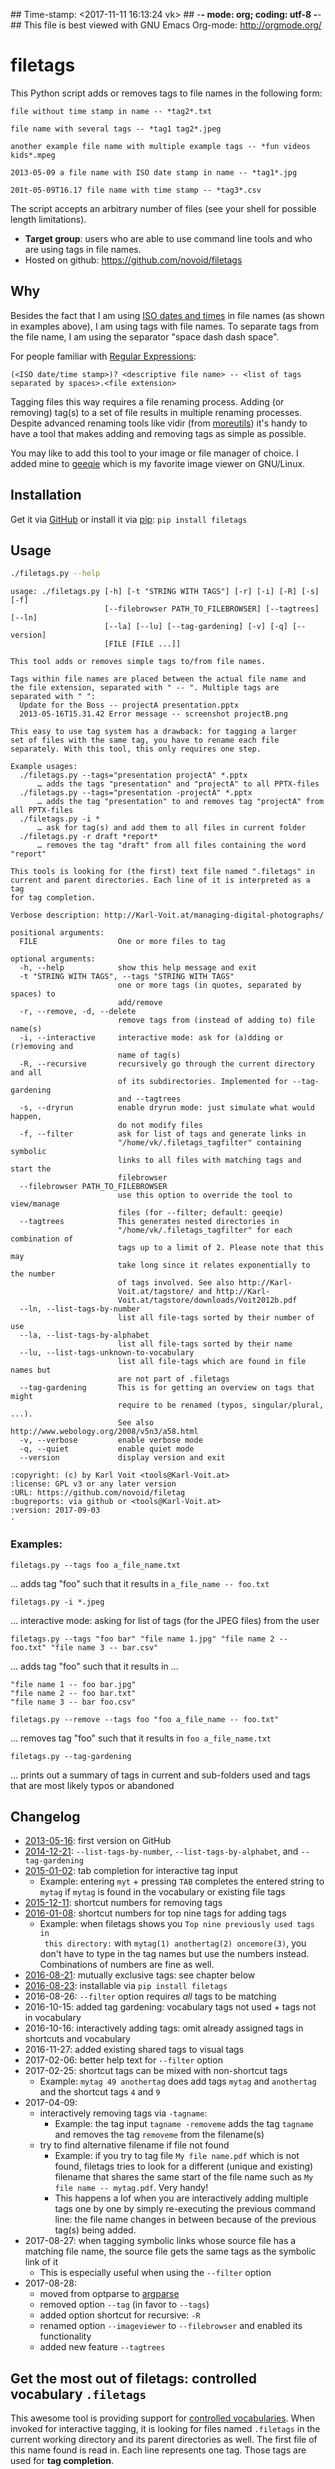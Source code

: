 ## Time-stamp: <2017-11-11 16:13:24 vk>
## -*- mode: org; coding: utf-8 -*-
## This file is best viewed with GNU Emacs Org-mode: http://orgmode.org/

* filetags

This Python script adds or removes tags to file names in the following
form:

: file without time stamp in name -- *tag2*.txt
:
: file name with several tags -- *tag1 tag2*.jpeg
:
: another example file name with multiple example tags -- *fun videos kids*.mpeg
:
: 2013-05-09 a file name with ISO date stamp in name -- *tag1*.jpg
:
: 201t-05-09T16.17 file name with time stamp -- *tag3*.csv

The script accepts an arbitrary number of files (see your shell for
possible length limitations).

- *Target group*: users who are able to use command line tools and who
  are using tags in file names.
- Hosted on github: https://github.com/novoid/filetags

** Why

Besides the fact that I am using [[https://en.wikipedia.org/wiki/Iso_date][ISO dates and times]] in file names
(as shown in examples above), I am using tags with file names. To
separate tags from the file name, I am using the separator
"space dash dash space".

For people familiar with [[https://en.wikipedia.org/wiki/Regex][Regular Expressions]]:

: (<ISO date/time stamp>)? <descriptive file name> -- <list of tags separated by spaces>.<file extension>

Tagging files this way requires a file renaming process. Adding (or
removing) tag(s) to a set of file results in multiple renaming
processes. Despite advanced renaming tools like vidir (from
[[http://joeyh.name/code/moreutils/][moreutils]]) it's handy to have a tool that makes adding and removing
tags as simple as possible.

You may like to add this tool to your image or file manager of
choice. I added mine to [[http://geeqie.sourceforge.net/][geeqie]] which is my favorite image viewer on
GNU/Linux.

** Installation

Get it via [[https://github.com/novoid/filetags][GitHub]] or install it via [[https://pip.pypa.io/en/stable/][pip]]: ~pip install filetags~

** Usage

#+BEGIN_SRC sh :results output :wrap src
./filetags.py --help
#+END_SRC

#+BEGIN_src
usage: ./filetags.py [-h] [-t "STRING WITH TAGS"] [-r] [-i] [-R] [-s] [-f]
                     [--filebrowser PATH_TO_FILEBROWSER] [--tagtrees] [--ln]
                     [--la] [--lu] [--tag-gardening] [-v] [-q] [--version]
                     [FILE [FILE ...]]

This tool adds or removes simple tags to/from file names.

Tags within file names are placed between the actual file name and
the file extension, separated with " -- ". Multiple tags are
separated with " ":
  Update for the Boss -- projectA presentation.pptx
  2013-05-16T15.31.42 Error message -- screenshot projectB.png

This easy to use tag system has a drawback: for tagging a larger
set of files with the same tag, you have to rename each file
separately. With this tool, this only requires one step.

Example usages:
  ./filetags.py --tags="presentation projectA" *.pptx
      … adds the tags "presentation" and "projectA" to all PPTX-files
  ./filetags.py --tags="presentation -projectA" *.pptx
      … adds the tag "presentation" to and removes tag "projectA" from all PPTX-files
  ./filetags.py -i *
      … ask for tag(s) and add them to all files in current folder
  ./filetags.py -r draft *report*
      … removes the tag "draft" from all files containing the word "report"

This tools is looking for (the first) text file named ".filetags" in
current and parent directories. Each line of it is interpreted as a tag
for tag completion.

Verbose description: http://Karl-Voit.at/managing-digital-photographs/

positional arguments:
  FILE                  One or more files to tag

optional arguments:
  -h, --help            show this help message and exit
  -t "STRING WITH TAGS", --tags "STRING WITH TAGS"
                        one or more tags (in quotes, separated by spaces) to
                        add/remove
  -r, --remove, -d, --delete
                        remove tags from (instead of adding to) file name(s)
  -i, --interactive     interactive mode: ask for (a)dding or (r)emoving and
                        name of tag(s)
  -R, --recursive       recursively go through the current directory and all
                        of its subdirectories. Implemented for --tag-gardening
                        and --tagtrees
  -s, --dryrun          enable dryrun mode: just simulate what would happen,
                        do not modify files
  -f, --filter          ask for list of tags and generate links in
                        "/home/vk/.filetags_tagfilter" containing symbolic
                        links to all files with matching tags and start the
                        filebrowser
  --filebrowser PATH_TO_FILEBROWSER
                        use this option to override the tool to view/manage
                        files (for --filter; default: geeqie)
  --tagtrees            This generates nested directories in
                        "/home/vk/.filetags_tagfilter" for each combination of
                        tags up to a limit of 2. Please note that this may
                        take long since it relates exponentially to the number
                        of tags involved. See also http://Karl-
                        Voit.at/tagstore/ and http://Karl-
                        Voit.at/tagstore/downloads/Voit2012b.pdf
  --ln, --list-tags-by-number
                        list all file-tags sorted by their number of use
  --la, --list-tags-by-alphabet
                        list all file-tags sorted by their name
  --lu, --list-tags-unknown-to-vocabulary
                        list all file-tags which are found in file names but
                        are not part of .filetags
  --tag-gardening       This is for getting an overview on tags that might
                        require to be renamed (typos, singular/plural, ...).
                        See also http://www.webology.org/2008/v5n3/a58.html
  -v, --verbose         enable verbose mode
  -q, --quiet           enable quiet mode
  --version             display version and exit

:copyright: (c) by Karl Voit <tools@Karl-Voit.at>
:license: GPL v3 or any later version
:URL: https://github.com/novoid/filetag
:bugreports: via github or <tools@Karl-Voit.at>
:version: 2017-09-03
·
#+END_src

*** Examples:

: filetags.py --tags foo a_file_name.txt
... adds tag "foo" such that it results in ~a_file_name -- foo.txt~

: filetags.py -i *.jpeg
... interactive mode: asking for list of tags (for the JPEG files) from the user

: filetags.py --tags "foo bar" "file name 1.jpg" "file name 2 -- foo.txt" "file name 3 -- bar.csv"
... adds tag "foo" such that it results in ...
: "file name 1 -- foo bar.jpg"
: "file name 2 -- foo bar.txt"
: "file name 3 -- bar foo.csv"

: filetags.py --remove --tags foo "foo a_file_name -- foo.txt"
... removes tag "foo" such that it results in ~foo a_file_name.txt~

: filetags.py --tag-gardening
... prints out a summary of tags in current and sub-folders used and
tags that are most likely typos or abandoned

** Changelog

- [[https://twitter.com/n0v0id/status/335043859404951554][2013-05-16]]: first version on GitHub
- [[https://twitter.com/n0v0id/status/546449664179195904][2014-12-21]]: ~--list-tags-by-number~, ~--list-tags-by-alphabet~, and ~--tag-gardening~
- [[https://twitter.com/n0v0id/status/551050830678605824][2015-01-02]]: tab completion for interactive tag input
  - Example: entering =myt= + pressing =TAB= completes the entered
    string to =mytag= if =mytag= is found in the vocabulary or
    existing file tags
- [[https://twitter.com/n0v0id/status/675388298735575041][2015-12-11]]: shortcut numbers for removing tags
- [[https://twitter.com/n0v0id/status/685507528856367104][2016-01-08]]: shortcut numbers for top nine tags for adding tags
  - Example: when filetags shows you =Top nine previously used tags in
    this directory:= with =mytag(1) anothertag(2) oncemore(3)=, you
    don't have to type in the tag names but use the numbers instead.
    Combinations of numbers are fine as well.
- [[https://twitter.com/n0v0id/status/767343476665159680][2016-08-21]]: mutually exclusive tags: see chapter below
- [[https://twitter.com/n0v0id/status/768167397895180289][2016-08-23]]: installable via ~pip install filetags~
- 2016-08-26: =--filter= option requires /all/ tags to be matching
- 2016-10-15: added tag gardening: vocabulary tags not used + tags not
  in vocabulary
- 2016-10-16: interactively adding tags: omit already assigned tags in
  shortcuts and vocabulary
- 2016-11-27: added existing shared tags to visual tags
- 2017-02-06: better help text for =--filter= option
- 2017-02-25: shortcut tags can be mixed with non-shortcut tags
  - Example: =mytag 49 anothertag= does add tags =mytag= and
    =anothertag= and the shortcut tags =4= and =9=
- 2017-04-09:
  - interactively removing tags via =-tagname=:
    - Example: the tag input =tagname -removeme= adds the tag
      =tagname= and removes the tag =removeme= from the filename(s)
  - try to find alternative filename if file not found
    - Example: if you try to tag file =My file name.pdf= which is not
      found, filetags tries to look for a different (unique and
      existing) filename that shares the same start of the file name
      such as =My file name -- mytag.pdf=. Very handy!
    - This happens a lof when you are interactively adding multiple
      tags one by one by simply re-executing the previous command
      line: the file name changes in between because of the previous
      tag(s) being added.
- 2017-08-27: when tagging symbolic links whose source file has a
  matching file name, the source file gets the same tags as the
  symbolic link of it
  - This is especially useful when using the =--filter= option
- 2017-08-28:
  - moved from optparse to [[https://docs.python.org/3/library/argparse.html][argparse]]
  - removed option =--tag= (in favor to =--tags=)
  - added option shortcut for recursive: =-R=
  - renamed option =--imageviewer= to =--filebrowser= and enabled its functionality
  - added new feature =--tagtrees=

** Get the most out of filetags: controlled vocabulary ~.filetags~
:PROPERTIES:
:CREATED:  [2015-01-02 Fri 17:12]
:END:

This awesome tool is providing support for [[https://en.wikipedia.org/wiki/Controlled_vocabulary][controlled vocabularies]].
When invoked for interactive tagging, it is looking for files named
~.filetags~ in the current working directory and its parent
directories as well. The first file of this name found is read in.
Each line represents one tag. Those tags are used for *tag
completion*.

This is purely great: with tags within ~.filetags~ you don't have to
enter the tags entrirely: just type the first characters and press =TAB=
(twice to show you all possibilities). You will be amazed how
efficiently you are going to tag things! :-)

Of course, you can remove existing tags by prepending a =-= character
to the tag: =-tagname=. This also works interactively using the tab
completion feature.

** Mutually exclusive tags

If you enter multiple tags in the same line in ~.filetags~, they are
interpreted as *mutually exclusive tags*. For example, if your
~.filetags~ contains the line ~winter spring summer autumn~, filetags
replaces any season-tag with the new one. So if you tag the file …

: example file -- summer anothertag.txt

… with the tag ~winter~, it gets renamed to …

: example file -- winter anothertag.txt

… without having to manually remove the tag ~summer~.

** tagtrees

This functions is somewhat sophisticated with regards to the
background. If you're really interested in the whole story behind the
visualization/navigation of tags using tagtrees, feel free to read [[http://Karl-Voit.at/tagstore/downloads/Voit2012b.pdf][my
PhD thesis]] about it on [[http://Karl-Voit.at/tagstore/][the tagstore webpage]]. It is surely a piece of
work I am proud of and the general chapters of it are written so that
the average person is perfectly well able to follow.

In short: this function takes the files of the current directory and
generates hierarchies up to level of =$maxdepth= (by default 2) of all
combinations of tags, [[https://en.wikipedia.org/wiki/Symbolic_link][linking]] all files according to their tags.

Consider having a file like:

: My new car -- car hardware expensive.jpg

Now you generate the tagtrees, you'll find [[https://en.wikipedia.org/wiki/Symbolic_link][links]] to this file within
sub-directories of =~/.filetags=, the default target directory: =new/=
and =hardware/= and =expensive/= and =new/hardware/= and
=new/expensive/= and =hardware/new/= and so on. You get the idea.

Therefore, within the folder =new/expensive/= you will find all files
that have at least the tags "new" and "expensive" in any order. This
is /really/ cool to have.

Files of the current directory that don't have any tag at all, are
linked directly to =~/.filetags= so that you can find and tag them
easily.

I personally, do use this feature within my image viewer of choice
([[http://geeqie.sourceforge.net/][geeqie]]). I mapped it to =Shift-T= because =Shift-t= is occupied by
=filetags= for tagging of course. So when I am within my image viewer
and I press =Shift-T=, tagtrees of the currently shown images are
created. Then an additional image viewer window opens up for me,
showing the resulting tagtrees. This way, I can quickly navigate
through the tag combinations to easily interactively filter according
to tags.

Please note: when you are tagging linked files within the tagtrees
with filetags, only the current link gets updated with the new name.
All other links to this modified filename within the other directories
of the tagtrees gets broken. You have to re-create the tagtrees to
update all the links after tagging files.

** Bonus: Using tags to specify a sub-set of photographs

You know the problem: got back from Paris and you can not show 937
image files to your friends. It's just too much.

My solution: I tag to define selections. For example, I am using
~sel~ for the ultimate cool photographs using ~filetags~, of course.

Within geeqie, I redefined ~S~ (usually mapped to "sort manager") to
an external shell script (below) which creates a temporary folder
(within ~/tmp/~), symbolic links to all photographs of the current
folder that contain the tag ~sel~, and start a new instance of
geeqie.

In short: after returning from a trip, I mark all "cool" photographs
within geeqie, choose ~t~ and tag them with ~sel~ (described in
previous section). For showing only ~sel~ images, I just press ~S~
in geeqie and instead of 937 photographs, my friends just have to
watch the best 50 or so. :-)

The script ~vksel.sh~ looks like this:
: #!/bin/sh
:
: TMPDIR="/tmp/imageselection"
: IMAGEDIR="${1}"
: IMAGEVIEWER="geeqie"
: FILENAME=$(basename $0)
:
: print_usage()
: {
:         echo
:         echo "usage:   ${FILENAME} <directory>"
:         echo
:         echo "... starts a image viewer containing files tagged with \"sel\" in the current"
:         echo "folder or the folder given as parameter 1."
:         echo
: }
:
: STARTDIR=`pwd`
:
: if [ "x${IMAGEDIR}" = "x-h" -o "x${IMAGEDIR}" = "x--help" ]; then
:     print_usage
:     exit 0
: fi
:
: if [ "x${IMAGEDIR}" = "x" ]; then
:     IMAGEDIR="${STARTDIR}"
: fi
:
: if [ ! -d ${IMAGEIDIR} ]; then
:     echo
:     echo "  Please specify a folder containing the <directory>."
:     echo
:     print_usage
:     exit 1
: fi
:
:
: ## remove (old) TMPDIR if exists:
: test -d "${TMPDIR}" && rm -rf "${TMPDIR}"
:
: ## create fresh TMPDIR
: mkdir "${TMPDIR}"
: cd "${TMPDIR}"
:
:
: find "${IMAGEDIR}" -name '* -- *sel*' -print0 | xargs -0 -I {} ln -s {} . --
: ${IMAGEVIEWER}
:
: cd "${STARTDIR}"
:
: #end

Integration in geeqie is done with ~$HOME/.config/geeqie/applications/show-sel.desktop~
: [Desktop Entry]
: Name=show-sel
: GenericName=show-sel
: Comment=
: Exec=/home/vk/bin/vksel.sh
: Icon=
: Terminal=true
: Type=Application
: Categories=Application;Graphics;
: hidden=false
: MimeType=image/*;video/*;image/mpo;image/thm
: Categories=X-Geeqie;

* Integration Into Common Tools

** Integrating into Geeqie

I am using [[http://geeqie.sourceforge.net/][geeqie]] for browsing/presenting image files. After I
mark a set of images for adding one or more tags, I just have to
press ~t~ and I get asked for the tags. After entering the tags and
RETURN, the tags are added to the image files. With ~T~ I can remove
tags accordingly.

Using GNU/Linux, this is quite easy accomplished. The only thing that
is not straight forward is the need for a wrapper script. The wrapper
script does provide a shell window for entering the tags.

~vk-filetags-interactive-adding-wrapper-with-gnome-terminal.sh~ looks like:
: #!/bin/sh
:
: /usr/bin/gnome-terminal \
:     --geometry=73x5+330+5  \
:     --tab-with-profile=big \
:     --hide-menubar \
:     -x /home/vk/src/filetags/filetags.py --interactive "${@}"
:
: #end

~vk-filetags-interactive-removing-wrapper-with-gnome-terminal.sh~
looks like:
: #!/bin/sh
:
: /usr/bin/gnome-terminal \
:     --geometry=73x5+330+5  \
:     --tab-with-profile=big \
:     --hide-menubar \
:     -x /home/vk/src/filetags/filetags.py --interactive --remove "${@}"
:
: #end

In ~$HOME/.config/geeqie/applications~ I wrote two desktop files such
that geeqie shows the wrapper scripts as external editors to its
image files:

~$HOME/.config/geeqie/applications/add-tags.desktop~ looks like:
: [Desktop Entry]
: Name=filetags
: GenericName=filetags
: Comment=
: Exec=/home/vk/src/misc/vk-filetags-interactive-adding-wrapper-with-gnome-terminal.sh %F
: Icon=
: Terminal=true
: Type=Application
: Categories=Application;Graphics;
: hidden=false
: MimeType=image/*;video/*;image/mpo;image/thm
: Categories=X-Geeqie;

~$HOME/.config/geeqie/applications/remove-tags.desktop~ looks like:
: [Desktop Entry]
: Name=filetags
: GenericName=filetags
: Comment=
: Exec=/home/vk/src/misc/vk-filetags-interactive-removing-wrapper-with-gnome-terminal.sh %F
: Icon=
: Terminal=true
: Type=Application
: Categories=Application;Graphics;
: hidden=false
: MimeType=image/*;video/*;image/mpo;image/thm
: Categories=X-Geeqie;

In order to be able to use the keyboard shortcuts ~t~ (adding tags)
and ~T~ (removing tags), you can define them in geeqie:
1. Edit > Preferences > Preferences ... > Keyboard.
2. Scroll to the bottom of the list.
3. Double click in the ~KEY~-column of ~filetags~ and ~filetags-remove~
   and choose your desired keyboard shortcut accordingly.

I hope this method is as handy for you as it is for me :-)

** Integration into Thunar

[[https://en.wikipedia.org/wiki/Thunar][Thunar]] is a popular GNU/Linux file browser for the xfce environment.

Unfortunately, it is rather complicated to add custom commands to
Thunar. I found [[https://askubuntu.com/questions/403922/keyboard-shortcut-for-thunar-custom-actions][a good description]] which you might want to follow.

To my disappoinment, even this manual confguration is not stable
somehow. From time to time, the IDs of ~$HOME/.config/Thunar/uca.xml~
and ~$HOME/.config/Thunar/accels.scm~ differ.

For people using Org-mode, I automated the updating process (not the
initial adding process) to match IDs again:

Script for checking "tag": do it ~tag-ID~ and path in ~accels.scm~ match?
: #+BEGIN_SRC sh :var myname="tag"
: ID=`egrep -A 2 "<name>$myname" $HOME/.config/Thunar/uca.xml | grep unique-id | sed 's#.*<unique-id>##' | sed 's#<.*$##'`
: echo "$myname-ID of uca.xml: $ID"
: echo "In accels.scm: "`grep -i "$ID" $HOME/.config/Thunar/accels.scm`
: #+END_SRC

If they don't match, following script re-writes ~accels.scm~ with the current ID:
: #+BEGIN_SRC sh :var myname="tag" :var myshortcut="<Alt>t"
: ID=`egrep -A 2 "<name>$myname" $HOME/.config/Thunar/uca.xml | grep unique-id | sed 's#.*<unique-id>##' | sed 's#<.*$##'`
: echo "appending $myname-ID of uca.xml to accels.scm: $ID"
: mv $HOME/.config/Thunar/accels.scm $HOME/.config/Thunar/accels.scm.OLD
: grep -v "\"$myshortcut\"" $HOME/.config/Thunar/accels.scm.OLD > $HOME/.config/Thunar/accels.scm
: rm $HOME/.config/Thunar/accels.scm.OLD
: echo "(gtk_accel_path \"<Actions>/ThunarActions/uca-action-$ID\" \"$myshortcut\")" >> $HOME/.config/Thunar/accels.scm
: #+END_SRC

** Integration into Windows Explorer for single files

Create a registry file =add_filetags_to_context_menu.reg= and edit it
to meet the following template. Please make sure to replace the paths
(python, =USERNAME= and =filetags.py=) accordingly:

#+BEGIN_EXAMPLE
Windows Registry Editor Version 5.00

;; for files:

[HKEY_CLASSES_ROOT\*\shell\filetags]
@="filetags (single file)"

[HKEY_CLASSES_ROOT\*\shell\filetags\command]
@="C:\\Python36\\python.exe C:\\Users\\USERNAME\\src\\filetags\\filetags.py -i \"%1\""
#+END_EXAMPLE

Execute the reg-file, confirm the warnings (you are modifying your
Windows registry after all) and cheer up when you notice "filetags
(single file)" in the context menu of your Windows Explorer.

As the heading and the link name suggests: [[https://stackoverflow.com/questions/6440715/how-to-pass-multiple-filenames-to-a-context-menu-shell-command][this method works on single
files]]. So if you select three files and invoke this context menu item,
you will get three different filetag-windows to tag one file each.

** Integration into Windows Explorer for single and multiple selected files

Create a batch file in your home directory. Adapt the paths to meet
your setup. The content looks like:

: C:\Python36\python.exe C:\Users\USERNAME\src\filetags\filetags.py -i %*

If you want to confirm the process (and see error messages and so
forth), you might want to append as well following line:

: set /p DUMMY=Hit ENTER to continue ...

My batch file is located in =C:\Users\USERNAME\bin\filetags.bat=. Now
create a lnk file for it (e.g., via Ctrl-Shift-drag), rename the lnk
file to =filetags.lnk= and move the lnk file to
=~/AppData/Roaming/Microsoft/Windows/SendTo/=.

This way, you get a nice entry in your context menu sub-menu "Send to"
which is also correctly tagging selection of files as if you put the
list of selected items to a single call of filetags.

** Integration into FreeCommander

[[http://freecommander.com/en/summary/][FreeCommander]] is a [[https://en.wikipedia.org/wiki/File_manager#Orthodox_file_managers][orthodox file manager]] for Windows. You can add
filetags as an favorite command:

- Tools → Favorite tools → Favorite tools edit... (S-C-y)
  - Create new toolbar (if none is present)
  - Icon for "Add new item"
    - Name: filetags
    - Program or folder: <Path to filetags.bar>
	- =filetags.bat= looks like: (please do modify the paths to meet your requirement)
        : C:\Python36\python.exe C:\Users\YOURUSERNAME\src\filetags\filetags %*
	  : REM optionally: set /p DUMMY=Hit ENTER to continue...
    - Start folder: =%ActivDir%=
    - Parameter: =%ActivSel%=
    - [X] Enclose each selected item with ="=
    - Hotkey: select next available one such as =Ctrl-1= (it gets overwritten below)
	- remember its name such as "Favorite tool 01"
  - OK

So far, we've got =filetags= added as a favorite command which can be
accessed via menu or icon toolbar and the selected keyboard shortcut.
If you want to assign a different keyboard shortcut than =Ctrl-1= like
=Alt-t= you might as well follow following procedure:

- Tools → Define keyboard shortcuts...
  - Scroll down to the last section "Favorite tools"
  - locate the name such as "Favorite tool 01"
  - Define your shortcut of choice like =Alt-t= in the right hand side of the window
    - If your shortcut is taken, you'll get a notification. Don't
      overwrite essential shortcuts you're using.
  - OK

* Related tools and workflows

This tool is part of a tool-set which I use to manage my digital files
such as photographs. My work-flows are described in [[http://karl-voit.at/managing-digital-photographs/][this blog posting]]
you might like to read.

In short:

For *tagging*, please refer to [[https://github.com/novoid/filetags][filetags]] and its documentation.

See [[https://github.com/novoid/date2name][date2name]] for easily adding ISO *time-stamps or date-stamps* to
files.

For *easily naming and tagging* files within file browsers that allow
integration of external tools, see [[https://github.com/novoid/appendfilename][appendfilename]] (once more) and
[[https://github.com/novoid/filetags][filetags]].

Moving to the archive folders is done using [[https://github.com/novoid/move2archive][move2archive]].

Having tagged photographs gives you many advantages. For example, I
automatically [[https://github.com/novoid/set_desktop_background_according_to_season][choose my *desktop background image* according to the
current season]].

Files containing an ISO time/date-stamp gets indexed by the
filename-module of [[https://github.com/novoid/Memacs][Memacs]].

* How to Thank Me

I'm glad you like my tools. If you want to support me:

- Send old-fashioned *postcard* per snailmail - I love personal feedback!
  - see [[http://tinyurl.com/j6w8hyo][my address]]
- Send feature wishes or improvements as an issue on GitHub
- Create issues on GitHub for bugs
- Contribute merge requests for bug fixes
- Check out my other cool [[https://github.com/novoid][projects on GitHub]]

* Local Variables                                                  :noexport:
# Local Variables:
# mode: auto-fill
# mode: flyspell
# eval: (ispell-change-dictionary "en_US")
# End:
